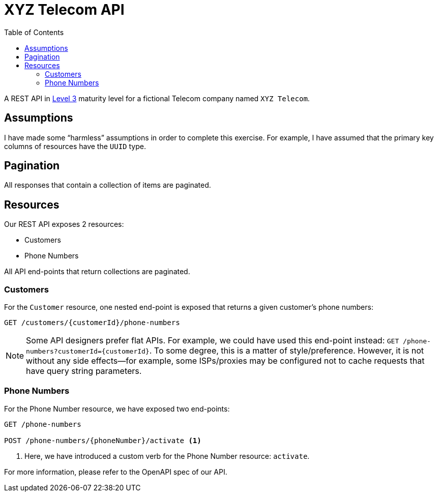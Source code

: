 = XYZ Telecom API
:toc:

A REST API in https://en.wikipedia.org/wiki/Richardson_Maturity_Model[Level 3]
maturity level for a fictional Telecom company named `XYZ Telecom`.

== Assumptions

I have made some "`harmless`" assumptions in order to complete this exercise. For example,
I have assumed that the primary key columns of resources have the `UUID` type.

== Pagination

All responses that contain a collection of items are paginated.

== Resources

Our REST API exposes 2 resources:

* Customers
* Phone Numbers

All API end-points that return collections are paginated.

=== Customers

For the `Customer` resource, one nested end-point is exposed that returns
a given customer's phone numbers:

[source, text]
----
GET /customers/{customerId}/phone-numbers
----

NOTE: Some API designers prefer flat APIs. For example, we could have used
this end-point instead: `GET /phone-numbers?customerId=\{customerId\}`. To some degree,
this is a matter of style/preference. However, it is not without any side effects--for
example, some ISPs/proxies may be configured not to cache requests that have query
string parameters.

=== Phone Numbers

For the Phone Number resource, we have exposed two end-points:

[source, text]
----
GET /phone-numbers

POST /phone-numbers/{phoneNumber}/activate <1>
----
<1> Here, we have introduced a custom verb for the Phone Number resource: `activate`.

For more information, please refer to the OpenAPI spec of our API.